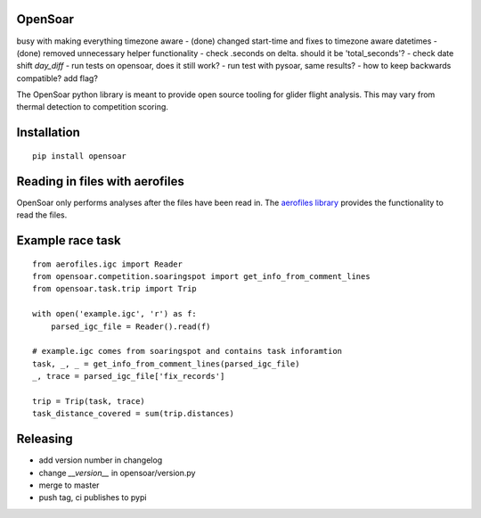 OpenSoar
========

busy with making everything timezone aware
- (done) changed start-time and fixes to timezone aware datetimes
- (done) removed unnecessary helper functionality
- check .seconds on delta. should it be 'total_seconds'?
- check date shift `day_diff`
- run tests on opensoar, does it still work?
- run test with pysoar, same results?
- how to keep backwards compatible? add flag?

.. image:: https://img.shields.io/pypi/v/opensoar.svg
    :target: https://pypi.org/project/opensoar/
    :alt: pypi version and link
    
.. image:: https://readthedocs.org/projects/opensoar/badge/?version=latest
    :target: http://opensoar.readthedocs.io/en/latest/?badge=latest
    :alt: Documentation Status

The OpenSoar python library is meant to provide open source tooling for glider flight analysis. This may vary from 
thermal detection to competition scoring.

Installation
=============
::

    pip install opensoar


Reading in files with aerofiles
================================

.. image:: https://raw.githubusercontent.com/Turbo87/aerofiles/master/img/logo.png
    :target: https://github.com/Turbo87/aerofiles

OpenSoar only performs analyses after the files have been read in. The `aerofiles library <https://github.com/Turbo87/aerofiles>`_ provides the functionality
to read the files.

Example race task
==================
::

    from aerofiles.igc import Reader
    from opensoar.competition.soaringspot import get_info_from_comment_lines
    from opensoar.task.trip import Trip
    
    with open('example.igc', 'r') as f:
        parsed_igc_file = Reader().read(f)

    # example.igc comes from soaringspot and contains task inforamtion
    task, _, _ = get_info_from_comment_lines(parsed_igc_file)
    _, trace = parsed_igc_file['fix_records']
    
    trip = Trip(task, trace)
    task_distance_covered = sum(trip.distances)
    

Releasing
==========

- add version number in changelog
- change `__version__` in opensoar/version.py
- merge to master
- push tag, ci publishes to pypi

